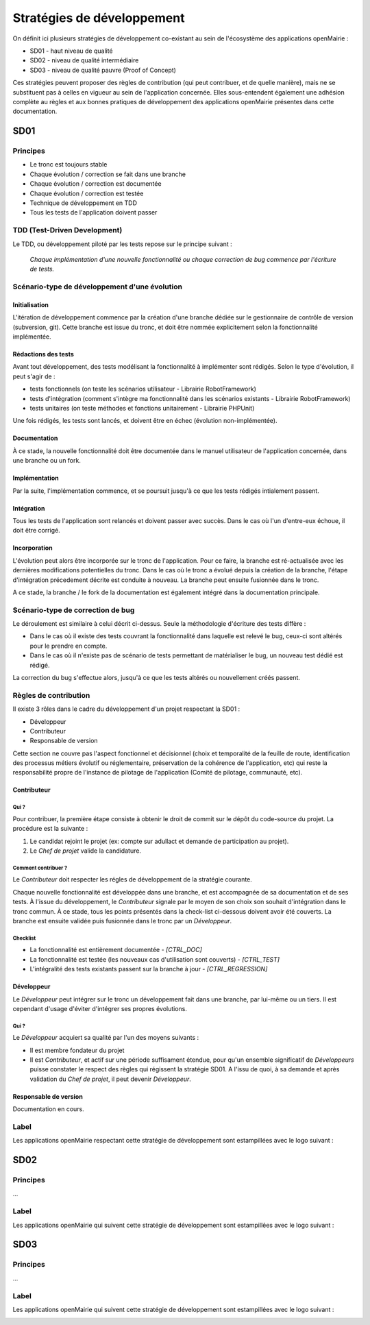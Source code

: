 ###########################
Stratégies de développement
###########################

On définit ici plusieurs stratégies de développement co-existant au sein de l'écosystème des applications openMairie :

* SD01 - haut niveau de qualité 
* SD02 - niveau de qualité intermédiaire
* SD03 - niveau de qualité pauvre (Proof of Concept)

Ces stratégies peuvent proposer des règles de contribution (qui peut contribuer, et de quelle manière), mais ne se substituent pas à celles en vigueur au sein de l'application concernée.
Elles sous-entendent également une adhésion complète au règles et aux bonnes pratiques de développement des applications openMairie présentes dans cette documentation.

====
SD01
====

Principes
_________

* Le tronc est toujours stable
* Chaque évolution / correction se fait dans une branche
* Chaque évolution / correction est documentée
* Chaque évolution / correction est testée
* Technique de développement en TDD
* Tous les tests de l'application doivent passer

TDD (Test-Driven Development)
_____________________________

Le TDD, ou développement piloté par les tests repose sur le principe suivant :

  *Chaque implémentation d'une nouvelle fonctionnalité ou chaque correction de bug commence par l'écriture de tests.*

Scénario-type de développement d'une évolution
______________________________________________

Initialisation
--------------

L'itération de développement commence par la création d'une branche dédiée sur le gestionnaire de contrôle de version (subversion, git).
Cette branche est issue du tronc, et doit être nommée explicitement selon la fonctionnalité implémentée.

Rédactions des tests
--------------------

Avant tout développement, des tests modélisant la fonctionnalité à implémenter sont rédigés. Selon le type d'évolution, il peut s'agir de :

* tests fonctionnels (on teste les scénarios utilisateur - Librairie RobotFramework)
* tests d'intégration (comment s'intègre ma fonctionnalité dans les scénarios existants - Librairie RobotFramework)
* tests unitaires (on teste méthodes et fonctions unitairement - Librairie PHPUnit)

Une fois rédigés, les tests sont lancés, et doivent être en échec (évolution non-implémentée).

Documentation
-------------

À ce stade, la nouvelle fonctionnalité doit être documentée dans le manuel utilisateur de l'application concernée, dans une branche ou un fork.

Implémentation
--------------

Par la suite, l'implémentation commence, et se poursuit jusqu'à ce que les tests rédigés intialement passent.

Intégration
-----------

Tous les tests de l'application sont relancés et doivent passer avec succès.
Dans le cas où l'un d'entre-eux échoue, il doit être corrigé.

Incorporation
-------------

L'évolution peut alors être incorporée sur le tronc de l'application. Pour ce faire, la branche est ré-actualisée avec les dernières modifications potentielles du tronc.
Dans le cas où le tronc a évolué depuis la création de la branche, l'étape d'intégration précedement décrite est conduite à nouveau.
La branche peut ensuite fusionnée dans le tronc.

A ce stade, la branche / le fork de la documentation est également intégré dans la documentation principale.

Scénario-type de correction de bug
__________________________________

Le déroulement est similaire à celui décrit ci-dessus. Seule la méthodologie d'écriture des tests diffère :

* Dans le cas où il existe des tests couvrant la fonctionnalité dans laquelle est relevé le bug, ceux-ci sont altérés pour le prendre en compte.
* Dans le cas où il n'existe pas de scénario de tests permettant de matérialiser le bug, un nouveau test dédié est rédigé.

La correction du bug s'effectue alors, jusqu'à ce que les tests altérés ou nouvellement créés passent.


Règles de contribution
______________________

Il existe 3 rôles dans le cadre du développement d'un projet respectant la SD01 :

* Développeur
* Contributeur
* Responsable de version

Cette section ne couvre pas l'aspect fonctionnel et décisionnel (choix et temporalité de la feuille de route, identification des processus métiers évolutif ou réglementaire, préservation de la cohérence de l'application, etc) qui reste la responsabilité propre de l'instance de pilotage de l'application (Comité de pilotage, communauté, etc).

Contributeur
------------

Qui ?
*****

Pour contribuer, la première étape consiste à obtenir le droit de commit sur le dépôt du code-source du projet. La procédure est la suivante :

#. Le candidat rejoint le projet (ex: compte sur adullact et demande de participation au projet).
#. Le *Chef de projet* valide la candidature.

Comment contribuer ?
********************

Le *Contributeur* doit respecter les régles de développement de la stratégie courante.

Chaque nouvelle fonctionnalité est développée dans une branche, et est accompagnée de sa documentation et de ses tests. À l'issue du développement, le *Contributeur* signale par le moyen de son choix son souhait d'intégration dans le tronc commun. À ce stade, tous les points présentés dans la check-list ci-dessous doivent avoir été couverts. 
La branche est ensuite validée puis fusionnée dans le tronc par un *Développeur*.

Checklist
*********

* La fonctionnalité est entièrement documentée - *[CTRL_DOC]*
* La fonctionnalité est testée (les nouveaux cas d'utilisation sont couverts) - *[CTRL_TEST]*
* L'intégralité des tests existants passent sur la branche à jour - *[CTRL_REGRESSION]*

Développeur
-----------

Le *Développeur* peut intégrer sur le tronc un développement fait dans une branche, par lui-même ou un tiers. Il est cependant d'usage d'éviter d'intégrer ses propres évolutions.

Qui ?
*****

Le *Développeur* acquiert sa qualité par l'un des moyens suivants :

* Il est membre fondateur du projet
* Il est *Contributeur*, et actif sur une période suffisament étendue, pour qu'un ensemble significatif de *Développeurs* puisse constater le respect des règles qui régissent la stratégie SD01. A l'issu de quoi, à sa demande et après validation du *Chef de projet*, il peut devenir *Développeur*.

Responsable de version
----------------------

Documentation en cours.


Label
_____

Les applications openMairie respectant cette stratégie de développement sont estampillées avec le logo suivant : 

.. image:: ../_static/SD01.png
   :height: 128
   :width: 128

====
SD02
====

Principes
_________

...

Label
_____

Les applications openMairie qui suivent cette stratégie de développement sont estampillées avec le logo suivant : 

.. image:: ../_static/SD02.png
   :height: 128
   :width: 128
   

====
SD03
====

Principes
_________

...

Label
_____

Les applications openMairie qui suivent cette stratégie de développement sont estampillées avec le logo suivant : 

.. image:: ../_static/SD03.png
   :height: 128
   :width: 128
 


